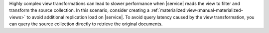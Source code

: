 Highly complex view transformations can lead to slower performance when |service| reads
the view to filter and transform the source collection. In this scenario, consider
creating a :ref:`materialized view<manual-materialized-views>` to avoid additional
replication load on |service|. To avoid query latency caused by the view transformation,
you can query the source collection directly to retrieve the original documents.  

